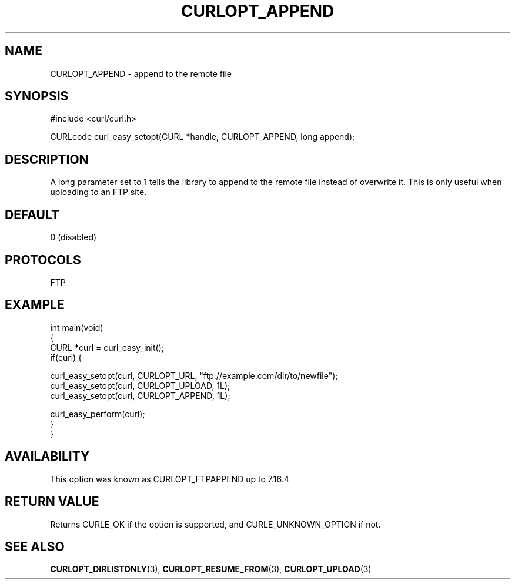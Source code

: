 .\" generated by cd2nroff 0.1 from CURLOPT_APPEND.md
.TH CURLOPT_APPEND 3 "2024-04-12" libcurl
.SH NAME
CURLOPT_APPEND \- append to the remote file
.SH SYNOPSIS
.nf
#include <curl/curl.h>

CURLcode curl_easy_setopt(CURL *handle, CURLOPT_APPEND, long append);
.fi
.SH DESCRIPTION
A long parameter set to 1 tells the library to append to the remote file
instead of overwrite it. This is only useful when uploading to an FTP site.
.SH DEFAULT
0 (disabled)
.SH PROTOCOLS
FTP
.SH EXAMPLE
.nf
int main(void)
{
  CURL *curl = curl_easy_init();
  if(curl) {

    curl_easy_setopt(curl, CURLOPT_URL, "ftp://example.com/dir/to/newfile");
    curl_easy_setopt(curl, CURLOPT_UPLOAD, 1L);
    curl_easy_setopt(curl, CURLOPT_APPEND, 1L);

    curl_easy_perform(curl);
  }
}
.fi
.SH AVAILABILITY
This option was known as CURLOPT_FTPAPPEND up to 7.16.4
.SH RETURN VALUE
Returns CURLE_OK if the option is supported, and CURLE_UNKNOWN_OPTION if not.
.SH SEE ALSO
.BR CURLOPT_DIRLISTONLY (3),
.BR CURLOPT_RESUME_FROM (3),
.BR CURLOPT_UPLOAD (3)

